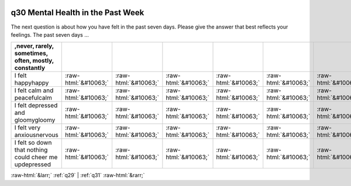 .. _q30:

 
 .. role:: raw-html(raw) 
        :format: html 

q30 Mental Health in the Past Week
==================================

The next question is about how you have felt in the past seven days. Please give the answer that best
reflects your feelings. The past seven days …

.. csv-table::
   :delim: |
   :header: ,never, rarely, sometimes, often, mostly, constantly

           I felt happyhappy|:raw-html:`&#10063;`|:raw-html:`&#10063;`|:raw-html:`&#10063;`|:raw-html:`&#10063;`|:raw-html:`&#10063;`|:raw-html:`&#10063;`
           I felt calm and peacefulcalm|:raw-html:`&#10063;`|:raw-html:`&#10063;`|:raw-html:`&#10063;`|:raw-html:`&#10063;`|:raw-html:`&#10063;`|:raw-html:`&#10063;`
           I felt depressed and gloomygloomy|:raw-html:`&#10063;`|:raw-html:`&#10063;`|:raw-html:`&#10063;`|:raw-html:`&#10063;`|:raw-html:`&#10063;`|:raw-html:`&#10063;`
           I felt very anxiousnervous|:raw-html:`&#10063;`|:raw-html:`&#10063;`|:raw-html:`&#10063;`|:raw-html:`&#10063;`|:raw-html:`&#10063;`|:raw-html:`&#10063;`
           I felt so down that nothing could cheer me updepressed|:raw-html:`&#10063;`|:raw-html:`&#10063;`|:raw-html:`&#10063;`|:raw-html:`&#10063;`|:raw-html:`&#10063;`|:raw-html:`&#10063;`

.. image:: ../_screenshots/q30.png


:raw-html:`&larr;` :ref:`q29` | :ref:`q31` :raw-html:`&rarr;`
